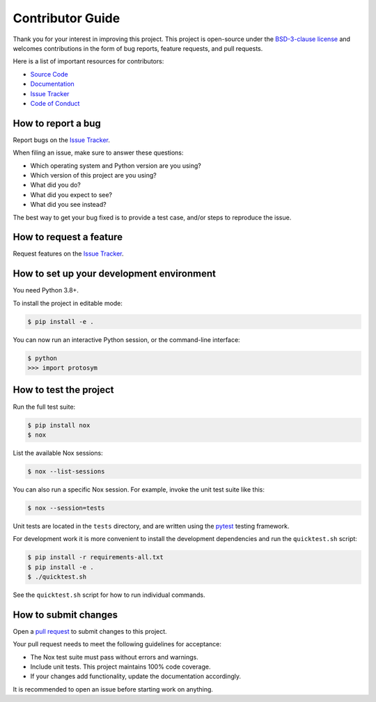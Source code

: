 Contributor Guide
=================

Thank you for your interest in improving this project.
This project is open-source under the `BSD-3-clause license`_ and
welcomes contributions in the form of bug reports, feature requests, and pull requests.

Here is a list of important resources for contributors:

- `Source Code`_
- `Documentation`_
- `Issue Tracker`_
- `Code of Conduct`_

.. _BSD-3-clause license: https://opensource.org/license/bsd-3-clause/
.. _Source Code: https://github.com/oscarbenjamin/protosym
.. _Documentation: https://protosym.readthedocs.io/
.. _Issue Tracker: https://github.com/oscarbenjamin/protosym/issues

How to report a bug
-------------------

Report bugs on the `Issue Tracker`_.

When filing an issue, make sure to answer these questions:

- Which operating system and Python version are you using?
- Which version of this project are you using?
- What did you do?
- What did you expect to see?
- What did you see instead?

The best way to get your bug fixed is to provide a test case,
and/or steps to reproduce the issue.


How to request a feature
------------------------

Request features on the `Issue Tracker`_.


How to set up your development environment
------------------------------------------

You need Python 3.8+.

To install the project in editable mode:

.. code:: console

   $ pip install -e .

You can now run an interactive Python session,
or the command-line interface:

.. code:: console

   $ python
   >>> import protosym

How to test the project
-----------------------

Run the full test suite:

.. code:: console

   $ pip install nox
   $ nox

List the available Nox sessions:

.. code:: console

   $ nox --list-sessions

You can also run a specific Nox session.
For example, invoke the unit test suite like this:

.. code:: console

   $ nox --session=tests

Unit tests are located in the ``tests`` directory,
and are written using the pytest_ testing framework.

.. _pytest: https://pytest.readthedocs.io/

For development work it is more convenient to install the development
dependencies and run the ``quicktest.sh`` script:

.. code:: console

   $ pip install -r requirements-all.txt
   $ pip install -e .
   $ ./quicktest.sh

See the ``quicktest.sh`` script for how to run individual commands.

How to submit changes
---------------------

Open a `pull request`_ to submit changes to this project.

Your pull request needs to meet the following guidelines for acceptance:

- The Nox test suite must pass without errors and warnings.
- Include unit tests. This project maintains 100% code coverage.
- If your changes add functionality, update the documentation accordingly.

It is recommended to open an issue before starting work on anything.

.. _pull request: https://github.com/oscarbenjamin/protosym/pulls
.. github-only
.. _Code of Conduct: CODE_OF_CONDUCT.rst
